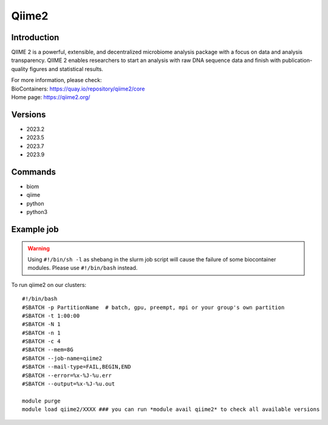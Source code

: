 .. _backbone-label:

Qiime2
==============================

Introduction
~~~~~~~~
QIIME 2 is a powerful, extensible, and decentralized microbiome analysis package with a focus on data and analysis transparency. QIIME 2 enables researchers to start an analysis with raw DNA sequence data and finish with publication-quality figures and statistical results.


| For more information, please check:
| BioContainers: https://quay.io/repository/qiime2/core 
| Home page: https://qiime2.org/

Versions
~~~~~~~~
- 2023.2
- 2023.5
- 2023.7
- 2023.9

Commands
~~~~~~~
- biom
- qiime
- python
- python3

Example job
~~~~~
.. warning::
    Using ``#!/bin/sh -l`` as shebang in the slurm job script will cause the failure of some biocontainer modules. Please use ``#!/bin/bash`` instead.

To run qiime2 on our clusters::

 #!/bin/bash
 #SBATCH -p PartitionName  # batch, gpu, preempt, mpi or your group's own partition
 #SBATCH -t 1:00:00
 #SBATCH -N 1
 #SBATCH -n 1
 #SBATCH -c 4
 #SBATCH --mem=8G
 #SBATCH --job-name=qiime2
 #SBATCH --mail-type=FAIL,BEGIN,END
 #SBATCH --error=%x-%J-%u.err
 #SBATCH --output=%x-%J-%u.out

 module purge
 module load qiime2/XXXX ### you can run *module avail qiime2* to check all available versions
